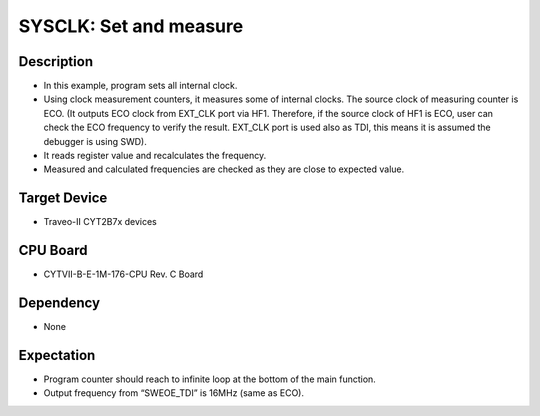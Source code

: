 SYSCLK: Set and measure 
=======================
Description
^^^^^^^^^^^
- In this example, program sets all internal clock.
- Using clock measurement counters, it measures some of internal clocks. 
  The source clock of measuring counter is ECO. (It outputs ECO clock from
  EXT_CLK port via HF1. Therefore, if the source clock of HF1 is ECO, user 
  can check the ECO frequency to verify the result. EXT_CLK port is used also 
  as TDI, this means it is assumed the debugger is using SWD).
- It reads register value and recalculates the frequency.
- Measured and calculated frequencies are checked as they are close to expected value.

Target Device
^^^^^^^^^^^^^
- Traveo-II CYT2B7x devices

CPU Board
^^^^^^^^^
- CYTVII-B-E-1M-176-CPU Rev. C Board

Dependency
^^^^^^^^^^
- None

Expectation
^^^^^^^^^^^
- Program counter should reach to infinite loop at the bottom of the main function.
- Output frequency from “SWEOE_TDI” is 16MHz (same as ECO).